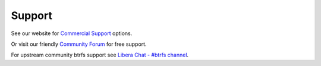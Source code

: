 
.. _support:

Support
=======

See our website for `Commercial Support <https://rockstor.com/commercial_support.html>`_ options.

Or visit our friendly `Community Forum <https://forum.rockstor.com/>`_ for free support.

For upstream community btrfs support see `Libera Chat - #btrfs channel <https://web.libera.chat/#btrfs>`_.

